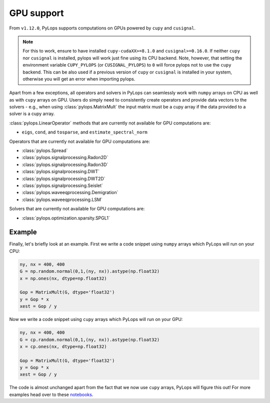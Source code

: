 .. _gpu:

GPU support
===========
From ``v1.12.0``, PyLops supports computations on GPUs powered by
``cupy`` and ``cusignal``.

.. note:: For this to work, ensure to have installed ``cupy-cudaXX>=8.1.0``
       and ``cusignal>=0.16.0``. If neither ``cupy`` nor ``cusignal`` is
       installed, pylops will work just fine using its CPU backend.
       Note, however, that setting the environment variable
       ``CUPY_PYLOPS`` (or ``CUSIGNAL_PYLOPS``) to ``0`` will force pylops not
       to use the ``cupy`` backend. This can be also used if a previous
       version of ``cupy`` or ``cusignal`` is installed in your system,
       otherwise you will get an error when importing pylops.

Apart from a few exceptions, all operators and solvers in PyLops can
seamlessly work with ``numpy`` arrays on CPU as well as with ``cupy`` arrays
on GPU. Users do simply need to consistently create operators and
provide data vectors to the solvers - e.g., when using
:class:`pylops.MatrixMult` the input matrix must be a
cupy array if the data provided to a solver is a cupy array.

:class:`pylops.LinearOperator` methods that are currently not available for
GPU computations are:

- ``eigs``, ``cond``, and ``tosparse``, and ``estimate_spectral_norm``

Operators that are currently not available for GPU computations are:

- :class:`pylops.Spread`
- :class:`pylops.signalprocessing.Radon2D`
- :class:`pylops.signalprocessing.Radon3D`
- :class:`pylops.signalprocessing.DWT`
- :class:`pylops.signalprocessing.DWT2D`
- :class:`pylops.signalprocessing.Seislet`
- :class:`pylops.waveeqprocessing.Demigration`
- :class:`pylops.waveeqprocessing.LSM`

Solvers that are currently not available for GPU computations are:

- :class:`pylops.optimization.sparsity.SPGL1`


Example
-------

Finally, let's briefly look at an example. First we write a code snippet using
``numpy`` arrays which PyLops will run on your CPU:

.. code-block:: python

   ny, nx = 400, 400
   G = np.random.normal(0,1,(ny, nx)).astype(np.float32)
   x = np.ones(nx, dtype=np.float32)

   Gop = MatrixMult(G, dtype='float32')
   y = Gop * x
   xest = Gop / y


Now we write a code snippet using ``cupy`` arrays which PyLops will run on 
your GPU:

.. code-block:: python

   ny, nx = 400, 400
   G = cp.random.normal(0,1,(ny, nx)).astype(np.float32)
   x = cp.ones(nx, dtype=np.float32)

   Gop = MatrixMult(G, dtype='float32')
   y = Gop * x
   xest = Gop / y

The code is almost unchanged apart from the fact that we now use ``cupy`` arrays,
PyLops will figure this out! For more examples head over to these
`notebooks <https://github.com/PyLops/pylops_notebooks/tree/master/developement-cupy>`_.
